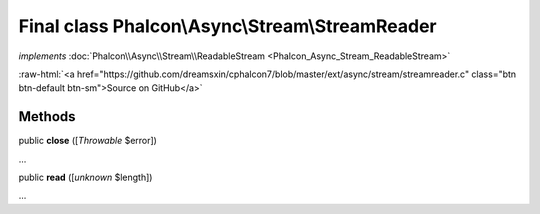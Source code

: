Final class **Phalcon\\Async\\Stream\\StreamReader**
====================================================

*implements* :doc:`Phalcon\\Async\\Stream\\ReadableStream <Phalcon_Async_Stream_ReadableStream>`

.. role:: raw-html(raw)
   :format: html

:raw-html:`<a href="https://github.com/dreamsxin/cphalcon7/blob/master/ext/async/stream/streamreader.c" class="btn btn-default btn-sm">Source on GitHub</a>`

Methods
-------

public  **close** ([*Throwable* $error])

...


public  **read** ([*unknown* $length])

...


